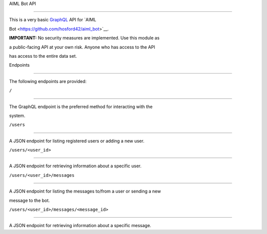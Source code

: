 AIML Bot API
============

This is a very basic `GraphQL <http://graphql.org/>`__ API for `AIML
Bot <https://github.com/hosford42/aiml_bot>`__.

**IMPORTANT:** No security measures are implemented. Use this module as
a public-facing API at your own risk. Anyone who has access to the API
has access to the entire data set.

Endpoints
---------

The following endpoints are provided:

``/``
~~~~~

The GraphQL endpoint is the preferred method for interacting with the
system.

``/users``
~~~~~~~~~~

A JSON endpoint for listing registered users or adding a new user.

``/users/<user_id>``
~~~~~~~~~~~~~~~~~~~~

A JSON endpoint for retrieving information about a specific user.

``/users/<user_id>/messages``
~~~~~~~~~~~~~~~~~~~~~~~~~~~~~

A JSON endpoint for listing the messages to/from a user or sending a new
message to the bot.

``/users/<user_id>/messages/<message_id>``
~~~~~~~~~~~~~~~~~~~~~~~~~~~~~~~~~~~~~~~~~~

A JSON endpoint for retrieving information about a specific message.
